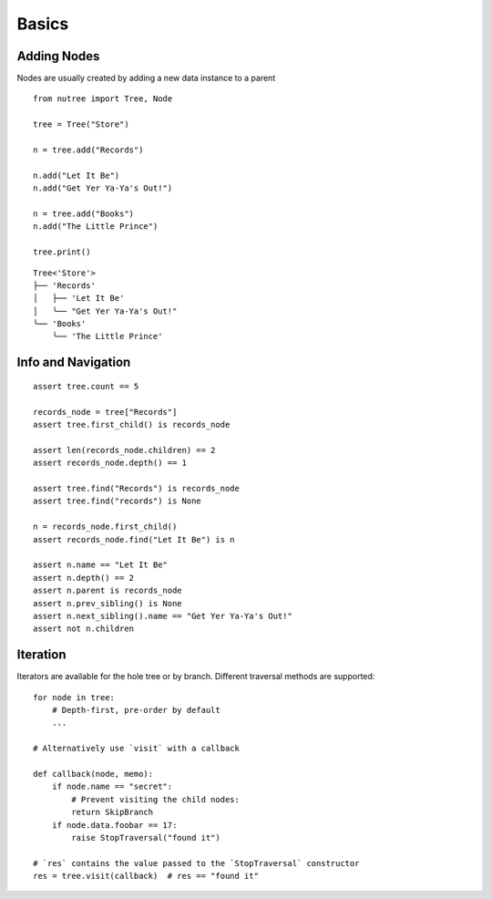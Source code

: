------
Basics
------

.. py:currentmodule:: nutree


Adding Nodes
------------

Nodes are usually created by adding a new data instance to a parent ::

   from nutree import Tree, Node

   tree = Tree("Store")

   n = tree.add("Records")

   n.add("Let It Be")
   n.add("Get Yer Ya-Ya's Out!")

   n = tree.add("Books")
   n.add("The Little Prince")

   tree.print()

::

   Tree<'Store'>
   ├── 'Records'
   │   ├── 'Let It Be'
   │   ╰── "Get Yer Ya-Ya's Out!"
   ╰── 'Books'
       ╰── 'The Little Prince'

.. seealso::

    See :doc:`ug_objects` for details on how to manage arbitrary objects instead
    of plain strings.


Info and Navigation
-------------------

::

    assert tree.count == 5

    records_node = tree["Records"]
    assert tree.first_child() is records_node

    assert len(records_node.children) == 2
    assert records_node.depth() == 1

    assert tree.find("Records") is records_node
    assert tree.find("records") is None

    n = records_node.first_child()
    assert records_node.find("Let It Be") is n

    assert n.name == "Let It Be"
    assert n.depth() == 2
    assert n.parent is records_node
    assert n.prev_sibling() is None
    assert n.next_sibling().name == "Get Yer Ya-Ya's Out!"
    assert not n.children

.. seealso::

    See :doc:`ug_search_and_navigate` for details on how to find nodes.


Iteration
---------

Iterators are available for the hole tree or by branch. Different traversal
methods are supported::

    for node in tree:
        # Depth-first, pre-order by default
        ...

    # Alternatively use `visit` with a callback

    def callback(node, memo):
        if node.name == "secret":
            # Prevent visiting the child nodes:
            return SkipBranch
        if node.data.foobar == 17:
            raise StopTraversal("found it")

    # `res` contains the value passed to the `StopTraversal` constructor
    res = tree.visit(callback)  # res == "found it"

.. seealso::

    See :doc:`ug_search_and_navigate` for details on traversal.
